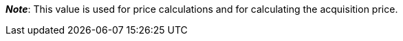 ifdef::manual[]
Enter the net transportation costs for the variation.
endif::manual[]

ifdef::import[]
Enter the net transportation costs for the variation into the CSV file.
Use the same decimal notation as in the <<data/importing-data/ElasticSync#1300, import options>>.

*_Default value_*: `0`

*_Permitted import values_*: Numeric

You can find the result of the import in the back end menu: <<item/managing-items#280, Item » Edit item » [Open variation] » Tab: Settings » Area: Costs » Entry field: Net transportation costs>>
endif::import[]

ifdef::export[]
The net transportation costs for the variation.

Corresponds to the option in the menu: <<item/managing-items#280, Item » Edit item » [Open variation] » Tab: Settings » Area: Costs » Entry field: Net transportation costs>>
endif::export[]

*_Note_*: This value is used for price calculations and for calculating the acquisition price.
